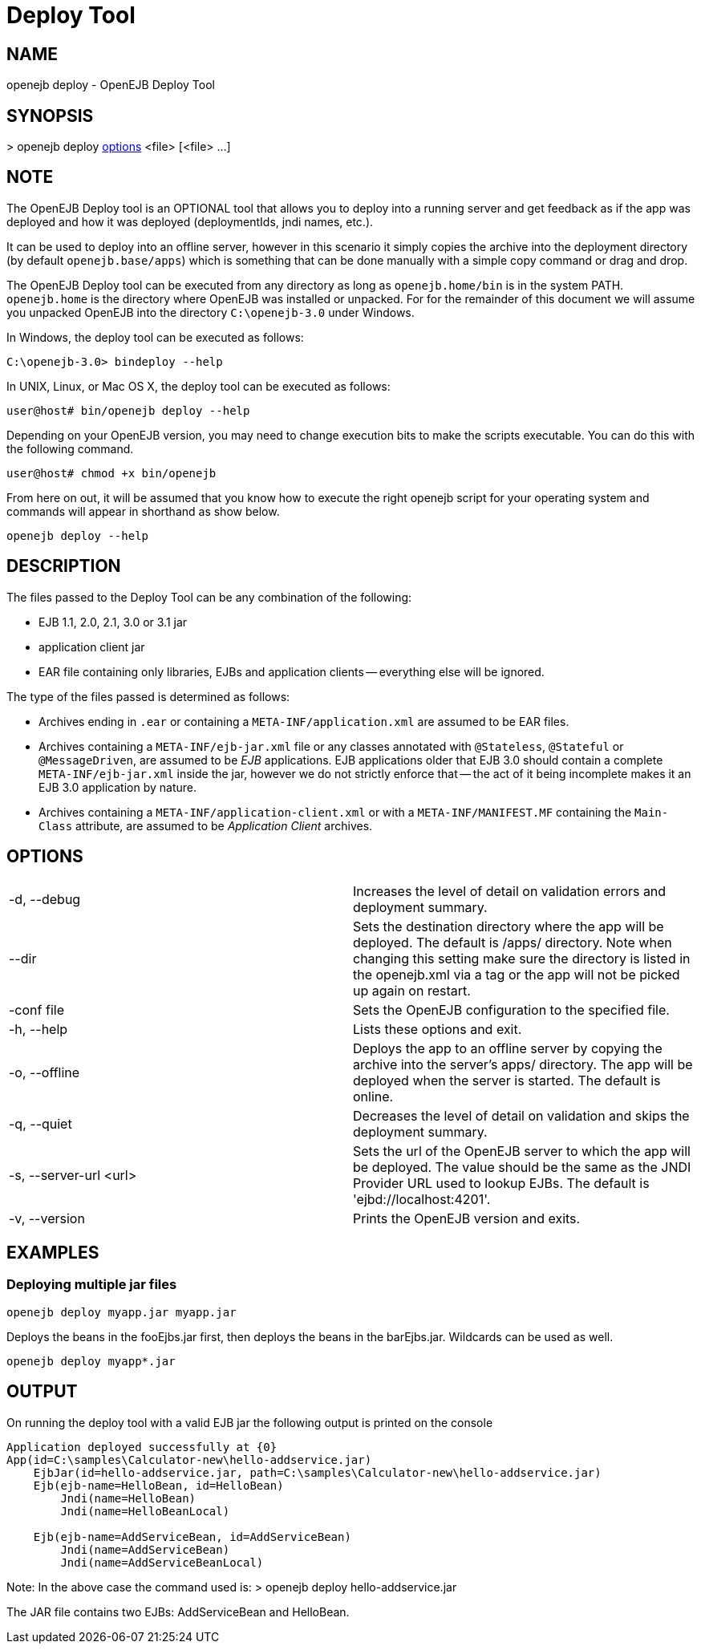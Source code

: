 = Deploy Tool
:index-group: OpenEJB Standalone Server
:jbake-date: 2018-12-05
:jbake-type: page
:jbake-status: published

== NAME

openejb deploy - OpenEJB Deploy Tool

== SYNOPSIS

&gt; openejb deploy link:#DeployTool-OPTIONS[options] <file> [<file> ...]

== NOTE

The OpenEJB Deploy tool is an OPTIONAL tool that allows you to deploy
into a running server and get feedback as if the app was deployed and
how it was deployed (deploymentIds, jndi names, etc.).

It can be used to deploy into an offline server, however in this
scenario it simply copies the archive into the deployment directory (by
default `openejb.base/apps`) which is something that can be done
manually with a simple copy command or drag and drop.

The OpenEJB Deploy tool can be executed from any directory as long as
`openejb.home/bin` is in the system PATH. `openejb.home` is the
directory where OpenEJB was installed or unpacked. For for the remainder
of this document we will assume you unpacked OpenEJB into the directory
`C:\openejb-3.0` under Windows.

In Windows, the deploy tool can be executed as follows:

 C:\openejb-3.0> bindeploy --help

In UNIX, Linux, or Mac OS X, the deploy tool can be executed as follows:

 user@host# bin/openejb deploy --help

Depending on your OpenEJB version, you may need to change execution bits
to make the scripts executable. You can do this with the following
command.

 user@host# chmod +x bin/openejb

From here on out, it will be assumed that you know how to execute the
right openejb script for your operating system and commands will appear
in shorthand as show below.

 openejb deploy --help

== DESCRIPTION

The files passed to the Deploy Tool can be any combination of the
following:

* EJB 1.1, 2.0, 2.1, 3.0 or 3.1 jar
* application client jar
* EAR file containing only libraries, EJBs and application clients --
everything else will be ignored.

The type of the files passed is determined as follows:

* Archives ending in `.ear` or containing a `META-INF/application.xml`
are assumed to be EAR files.
* Archives containing a `META-INF/ejb-jar.xml` file or any classes
annotated with `@Stateless`, `@Stateful` or `@MessageDriven`, are
assumed to be _EJB_ applications. EJB applications older that EJB 3.0
should contain a complete `META-INF/ejb-jar.xml` inside the jar, however
we do not strictly enforce that -- the act of it being incomplete makes
it an EJB 3.0 application by nature.
* Archives containing a `META-INF/application-client.xml` or with a
`META-INF/MANIFEST.MF` containing the `Main-Class` attribute, are
assumed to be _Application Client_ archives.

[#DeployTool-OPTIONS]
== OPTIONS

[cols=2]
|===
|-d, --debug
|Increases the level of detail on validation errors and deployment
summary.

|--dir
|Sets the destination directory where the app will be deployed. The
default is /apps/ directory. Note when changing this setting make sure
the directory is listed in the openejb.xml via a tag or the app will not
be picked up again on restart.

|-conf file
|Sets the OpenEJB configuration to the specified file.

|-h, --help
|Lists these options and exit.

|-o, --offline
|Deploys the app to an offline server by copying the archive into the
server's apps/ directory. The app will be deployed when the server is
started. The default is online.

|-q, --quiet
|Decreases the level of detail on validation and skips the deployment
summary.

|-s, --server-url <url>
|Sets the url of the OpenEJB server to which the app will be deployed.
The value should be the same as the JNDI Provider URL used to lookup
EJBs. The default is 'ejbd://localhost:4201'.

|-v, --version
|Prints the OpenEJB version and exits.
|===

== EXAMPLES

=== Deploying multiple jar files

 openejb deploy myapp.jar myapp.jar

Deploys the beans in the fooEjbs.jar first, then deploys the beans in
the barEjbs.jar. Wildcards can be used as well.

 openejb deploy myapp*.jar

== OUTPUT

On running the deploy tool with a valid EJB jar the following output is
printed on the console

....
Application deployed successfully at {0}
App(id=C:\samples\Calculator-new\hello-addservice.jar)
    EjbJar(id=hello-addservice.jar, path=C:\samples\Calculator-new\hello-addservice.jar)
    Ejb(ejb-name=HelloBean, id=HelloBean)
        Jndi(name=HelloBean)
        Jndi(name=HelloBeanLocal)

    Ejb(ejb-name=AddServiceBean, id=AddServiceBean)
        Jndi(name=AddServiceBean)
        Jndi(name=AddServiceBeanLocal)
....

Note: In the above case the command used is: > openejb deploy
hello-addservice.jar

The JAR file contains two EJBs: AddServiceBean and HelloBean.
